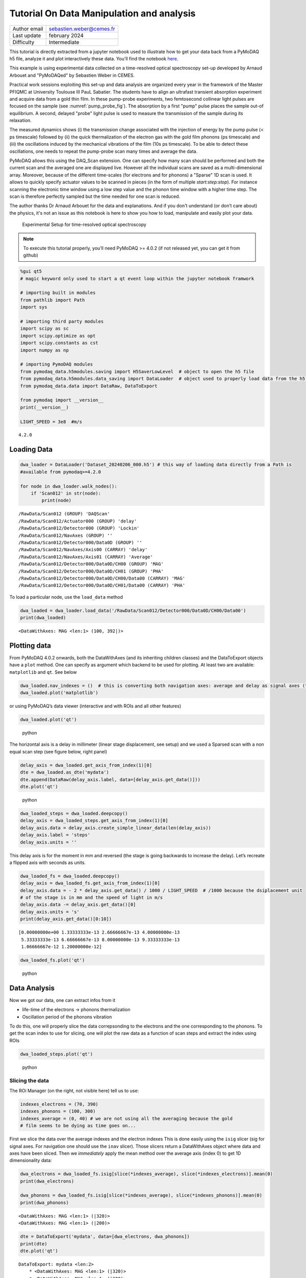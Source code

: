 .. _data_analysis_tutorial:


Tutorial On Data Manipulation and analysis
==========================================

+------------------------------------+---------------------------------------+
| Author email                       | sebastien.weber@cemes.fr              |
+------------------------------------+---------------------------------------+
| Last update                        | february 2024                         |
+------------------------------------+---------------------------------------+
| Difficulty                         | Intermediate                          |
+------------------------------------+---------------------------------------+


This tutorial is directly extracted from a jupyter notebook used to illustrate how to get your data back from a
PyMoDAQ h5 file, analyze it and plot interactively these data. You'll find the notebook
`here <https://github.com/PyMoDAQ/notebooks/blob/main/notebooks/data_analysis_tutorial.ipynb>`_.

This example is using experimental data collected on a time-resolved optical spectroscopy set-up developed
by Arnaud Arbouet and "PyMoDAQed" by Sebastien Weber in CEMES.

Practical work sessions exploiting this set-up and data analysis are organized every year in the framework of the
Master PFIQMC at University Toulouse III PauL Sabatier.  The students have to align an ultrafast transient absorption
experiment and acquire data from a gold thin film. In these pump-probe experiments, two femtosecond collinear
light pulses are focused on the sample (see :numref:`pump_probe_fig`). The absorption by a first "pump" pulse
places the sample out-of equilibrium. A second, delayed "probe" light pulse is used to measure the transmission
of the sample during its relaxation.

The measured dynamics shows (i) the transmission change associated with the injection of energy by the pump pulse
(< ps timescale) followed by (ii) the quick thermalization of the electron gas with the gold film phonons
(ps timescale) and (iii)  the oscillations induced by the mechanical vibrations of the film (10s ps timescale).
To be able to detect these oscillations, one needs to repeat the pump-probe scan many times and average the data.

PyMoDAQ allows this using the DAQ_Scan extension. One can specify how many scan should be performed and both the
current scan and the averaged one are displayed live. However all the individual scans are saved as a multi-dimensional
array. Moreover, because of the different time-scales (for electrons and for phonons) a "Sparse" 1D scan is used. It
allows to quickly specify actuator values to be scanned in pieces (in the form of multiple `start:step:stop`). For
instance scanning the electronic time window using a low step value and the phonon time window with a higher time step.
The scan is therefore perfectly sampled but the time needed for one scan is reduced.

The author thanks Dr Arnaud Arbouet for the data and explanations. And if you don't understand (or don’t care about)
the physics, it's not an issue as this notebook is here to show you how to load, manipulate and easily plot your data.



  .. _pump_probe_fig:

.. figure:: /image/tutorial_data_analysis/setup.png
   :alt: python

   Experimental Setup for time-resolved optical spectroscopy

.. note::

    To execute this tutorial properly, you’ll need PyMoDAQ >= 4.0.2 (if not
    released yet, you can get it from github)

.. code:: ipython3

    %gui qt5 
    # magic keyword only used to start a qt event loop within the jupyter notebook framwork
    
    # importing built in modules
    from pathlib import Path
    import sys
    
    # importing third party modules
    import scipy as sc
    import scipy.optimize as opt
    import scipy.constants as cst
    import numpy as np
    
    # importing PymoDAQ modules
    from pymodaq_data.h5modules.saving import H5SaverLowLevel  # object to open the h5 file
    from pymodaq_data.h5modules.data_saving import DataLoader  # object used to properly load data from the h5 file
    from pymodaq_data.data import DataRaw, DataToExport
    
    from pymodaq import __version__
    print(__version__)
    
    LIGHT_SPEED = 3e8  #m/s


.. parsed-literal::

    4.2.0
    

Loading Data
++++++++++++

.. code:: ipython3

    dwa_loader = DataLoader('Dataset_20240206_000.h5') # this way of loading data directly from a Path is 
    #available from pymodaq>=4.2.0
    
    for node in dwa_loader.walk_nodes():
        if 'Scan012' in str(node):
            print(node)
    
    


.. parsed-literal::

    /RawData/Scan012 (GROUP) 'DAQScan'
    /RawData/Scan012/Actuator000 (GROUP) 'delay'
    /RawData/Scan012/Detector000 (GROUP) 'Lockin'
    /RawData/Scan012/NavAxes (GROUP) ''
    /RawData/Scan012/Detector000/Data0D (GROUP) ''
    /RawData/Scan012/NavAxes/Axis00 (CARRAY) 'delay'
    /RawData/Scan012/NavAxes/Axis01 (CARRAY) 'Average'
    /RawData/Scan012/Detector000/Data0D/CH00 (GROUP) 'MAG'
    /RawData/Scan012/Detector000/Data0D/CH01 (GROUP) 'PHA'
    /RawData/Scan012/Detector000/Data0D/CH00/Data00 (CARRAY) 'MAG'
    /RawData/Scan012/Detector000/Data0D/CH01/Data00 (CARRAY) 'PHA'
    

To load a particular node, use the ``load_data`` method

.. code:: ipython3

    dwa_loaded = dwa_loader.load_data('/RawData/Scan012/Detector000/Data0D/CH00/Data00')
    print(dwa_loaded)


.. parsed-literal::

    <DataWithAxes: MAG <len:1> (100, 392|)>
    

Plotting data
+++++++++++++

From PyMoDAQ 4.0.2 onwards, both the DataWithAxes (and its inheriting
children classes) and the DataToExport objects have a ``plot`` method.
One can specify as argument which backend to be used for plotting. At
least two are available: ``matplotlib`` and ``qt``. See below

.. code:: ipython3

    dwa_loaded.nav_indexes = ()  # this is converting both navigation axes: average and delay as signal axes (to be plotted in the Viewer2D)
    dwa_loaded.plot('matplotlib')




.. image:: /image/tutorial_data_analysis/output_7_0.png



or using PyMoDAQ’s data viewer (interactive and with ROIs and all other
features)

.. code:: ipython3

    dwa_loaded.plot('qt')


.. figure:: /image/tutorial_data_analysis/data_femto.png
   :alt: python

   python

The horizontal axis is a delay in millimeter (linear stage displacement,
see setup) and we used a Sparsed scan with a non equal scan step (see
figure below, right panel)

.. code:: ipython3

    delay_axis = dwa_loaded.get_axis_from_index(1)[0]
    dte = dwa_loaded.as_dte('mydata')
    dte.append(DataRaw(delay_axis.label, data=[delay_axis.get_data()]))
    dte.plot('qt')


.. figure:: /image/tutorial_data_analysis/data_femto_and_spread_axis.png
   :alt: python

   python

.. code:: ipython3

    dwa_loaded_steps = dwa_loaded.deepcopy()
    delay_axis = dwa_loaded_steps.get_axis_from_index(1)[0]
    delay_axis.data = delay_axis.create_simple_linear_data(len(delay_axis))
    delay_axis.label = 'steps'
    delay_axis.units = ''

This delay axis is for the moment in mm and reversed (the stage is going
backwards to increase the delay). Let’s recreate a flipped axis with
seconds as units.

.. code:: ipython3

    dwa_loaded_fs = dwa_loaded.deepcopy()
    delay_axis = dwa_loaded_fs.get_axis_from_index(1)[0]
    delay_axis.data = - 2 * delay_axis.get_data() / 1000 / LIGHT_SPEED  # /1000 because the dsiplacement unit
    # of the stage is in mm and the speed of light in m/s
    delay_axis.data -= delay_axis.get_data()[0]
    delay_axis.units = 's'
    print(delay_axis.get_data()[0:10])


.. parsed-literal::

    [0.00000000e+00 1.33333333e-13 2.66666667e-13 4.00000000e-13
     5.33333333e-13 6.66666667e-13 8.00000000e-13 9.33333333e-13
     1.06666667e-12 1.20000000e-12]
    

.. code:: ipython3

    dwa_loaded_fs.plot('qt')


.. figure:: /image/tutorial_data_analysis/data_femto_fs.png
   :alt: python

   python

Data Analysis
+++++++++++++

Now we got our data, one can extract infos from it

-  life-time of the electrons -> phonons thermalization
-  Oscillation period of the phonons vibration

To do this, one will properly slice the data correpsonding to the
electrons and the one corresponding to the phonons. To get the scan
index to use for slicing, one will plot the raw data as a function of
scan steps and extract the index using ROIs

.. code:: ipython3

    dwa_loaded_steps.plot('qt')


.. figure:: /image/tutorial_data_analysis/data_femto_roi.png
   :alt: python

   python

Slicing the data
----------------

The ROi Manager (on the right, not visible here) tell us to use:

.. code:: ipython3

    indexes_electrons = (70, 390)
    indexes_phonons = (100, 300)
    indexes_average = (0, 40) # we are not using all the averaging because the gold
    # film seems to be dying as time goes on...

First we slice the data over the average indexes and the electron
indexes This is done easily using the ``isig`` slicer (sig for signal
axes. For navigation one should use the ``inav`` slicer). Those slicers return a DataWithAxes object
where data and axes have been sliced. Then we `immediately` apply the mean method over the average axis
(index 0) to get 1D dimensionality data:

.. code:: ipython3

    dwa_electrons = dwa_loaded_fs.isig[slice(*indexes_average), slice(*indexes_electrons)].mean(0)
    print(dwa_electrons)
    
    dwa_phonons = dwa_loaded_fs.isig[slice(*indexes_average), slice(*indexes_phonons)].mean(0)
    print(dwa_phonons)


.. parsed-literal::

    <DataWithAxes: MAG <len:1> (|320)>
    <DataWithAxes: MAG <len:1> (|200)>
    

.. code:: ipython3

    dte = DataToExport('mydata', data=[dwa_electrons, dwa_phonons])
    print(dte)
    dte.plot('qt')


.. parsed-literal::

    DataToExport: mydata <len:2>
        * <DataWithAxes: MAG <len:1> (|320)>
        * <DataWithAxes: MAG <len:1> (|200)>
    

.. figure:: /image/tutorial_data_analysis/data_femto_extracted.png
   :alt: python

   python

Fitting the Data
----------------

Electrons:
~~~~~~~~~~

.. code:: ipython3

    def my_lifetime(x, A, B, C, tau):
        return A + C * np.exp(-(x - B)/tau)

    time_axis = dwa_electrons.axes[0].get_data()
    initial_guess = (2e-7, 10e-12, 7e-6, 3e-11)

    dwa_electrons_fitted = dwa_electrons.fit(my_lifetime, initial_guess=initial_guess)
    dwa_electrons_fitted.append(dwa_electrons)
    dwa_electrons_fitted.plot('qt')




.. parsed-literal::

    <pymodaq.utils.plotting.data_viewers.viewer1D.Viewer1D at 0x2ae0556cb80>



.. figure:: /image/tutorial_data_analysis/fit_electrons.png
   :alt: python

   python

One get a life time of about:

.. code:: ipython3

    f'Life time: {dwa_electrons_fitted.fit_coeffs[0][3] *1e12} ps'




.. parsed-literal::

    'Life time: 1.0688184683663233 ps'



Phonons:
~~~~~~~~

For the phonons, it seems we have to analyse oscillations. The best for
this is a Fourier Transform analysis. However because of the sparse scan
the sampling at the begining is different from the one at the end. We’ll
have to resample our data on a regular grid before doing Fourier
Transform

Resampling
^^^^^^^^^^

.. code:: ipython3

    from pymodaq_utils.utils import math_utils as mutils
    from pymodaq_data.data import Axis
    phonon_axis_array = dwa_phonons.get_axis_from_index(0)[0].get_data()
    phonon_axis_array -= phonon_axis_array[0]
    time_step = phonon_axis_array[-1] - phonon_axis_array[-2]
    time_array_linear = mutils.linspace_step(0, phonon_axis_array[-1], time_step)
    dwa_phonons_interp = dwa_phonons.interp(time_array_linear)

    dwa_phonons_interp.plot('qt')


.. figure:: /image/tutorial_data_analysis/phonons_interpolated.png
   :alt: python

   Interpolated data on a regular time axis



FFT
^^^

.. code:: ipython3

    dwa_fft = dwa_phonons_interp.ft()

    dwa_phonons_fft = DataToExport('FFT', data=[
        dwa_phonons_interp,
        dwa_fft.abs(),
        dwa_fft.abs(),
        dwa_fft.abs()])
    dwa_phonons_fft.plot('qt')



.. figure:: /image/tutorial_data_analysis/data_fft.png
   :alt: python

   Temporal data and FFT amplitude (top). Zoom over the two first harmonics (bottom)

Using advanced math processors to extract data from dwa:

.. code:: ipython3

    from pymodaq_data.post_treatment.process_to_scalar import DataProcessorFactory
    data_processors = DataProcessorFactory()
    print('Implemented possible processing methods, can be applied to any data type and dimensionality')
    print(data_processors.keys)
    dwa_processed = data_processors.get('argmax').process(dwa_fft.abs())
    print(dwa_processed[0])


.. parsed-literal::

    Implemented possible processing methods, can be applied to any data type and dimensionality
    ['argmax', 'argmean', 'argmin', 'argstd', 'max', 'mean', 'min', 'std', 'sum']
    [0.]


or using builtin math methods applicable only to 1D data:

.. code:: ipython3

    dte_peaks = dwa_fft.abs().find_peaks(height=1e-6)
    print(dte_peaks[0].axes[0].get_data() / (2*np.pi))

    dte_peaks[0].axes[0].as_dwa().plot('matplotlib', 'o-r')  # transforms an Axis object to dwa for quick plotting

    dte_peaks[0].get_data_as_dwa(0).plot('matplotlib', 'o-b')  # select part of the data object for "selected" plotting


.. parsed-literal::

    [-1.06435192e+11 -5.32175961e+10  0.00000000e+00  5.32175961e+10
      1.06435192e+11]




.. image:: /image/tutorial_data_analysis/output_40_1.png




.. image:: /image/tutorial_data_analysis/output_40_2.png



*From this one get a fundamental frequency of 5.32e10 Hz that
corresponds to a period of:*

.. code:: ipython3

    T_phonons = 1/5.32e10
    print(f'Period T = {T_phonons * 1e12} ps')

.. parsed-literal::

    Period T = 18.796992481203006 ps


From this period and the speed of sound in gold, one can infer the gold film thickness:

.. code:: ipython3

    thickness = T_phonons / 2 * SOUND_SPEED_GOLD
    print(f"Gold Thickness: {thickness * 1e9} nm")


.. parsed-literal::

    Gold Thickness: 30.45112781954887 nm


Summary
+++++++

To summarize this tutorial, we learned to:

* easily load data using the `DataLoader` object and its `load_data` method (also using the convenience `walk_nodes`
  method to print all nodes from a file)
* easily plot loaded data using the `plot` method (together with the adapted backend)
* manipulate the data using its axes, navigation indexes, slicers and built in mathematical methods
  such as `mean`, 'abs', Fourier transforms, interpolation, fit...

For more details, see :ref:`data_management`
